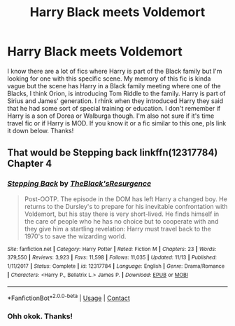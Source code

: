 #+TITLE: Harry Black meets Voldemort

* Harry Black meets Voldemort
:PROPERTIES:
:Author: MrPaaanget
:Score: 2
:DateUnix: 1605954878.0
:DateShort: 2020-Nov-21
:FlairText: What's That Fic?
:END:
I know there are a lot of fics where Harry is part of the Black family but I'm looking for one with this specific scene. My memory of this fic is kinda vague but the scene has Harry in a Black family meeting where one of the Blacks, I think Orion, is introducing Tom Riddle to the family. Harry is part of Sirius and James' generation. I rhink when they introduced Harry they said that he had some sort of special training or education. I don't remember if Harry is a son of Dorea or Walburga though. I'm also not sure if it's time travel fic or if Harry is MOD. If you know it or a fic similar to this one, pls link it down below. Thanks!


** That would be Stepping back linkffn(12317784) Chapter 4
:PROPERTIES:
:Author: PiRoxX008
:Score: 4
:DateUnix: 1605955937.0
:DateShort: 2020-Nov-21
:END:

*** [[https://www.fanfiction.net/s/12317784/1/][*/Stepping Back/*]] by [[https://www.fanfiction.net/u/8024050/TheBlack-sResurgence][/TheBlack'sResurgence/]]

#+begin_quote
  Post-OOTP. The episode in the DOM has left Harry a changed boy. He returns to the Dursley's to prepare for his inevitable confrontation with Voldemort, but his stay there is very short-lived. He finds himself in the care of people who he has no choice but to cooperate with and they give him a startling revelation: Harry must travel back to the 1970's to save the wizarding world.
#+end_quote

^{/Site/:} ^{fanfiction.net} ^{*|*} ^{/Category/:} ^{Harry} ^{Potter} ^{*|*} ^{/Rated/:} ^{Fiction} ^{M} ^{*|*} ^{/Chapters/:} ^{23} ^{*|*} ^{/Words/:} ^{379,550} ^{*|*} ^{/Reviews/:} ^{3,923} ^{*|*} ^{/Favs/:} ^{11,598} ^{*|*} ^{/Follows/:} ^{11,035} ^{*|*} ^{/Updated/:} ^{11/13} ^{*|*} ^{/Published/:} ^{1/11/2017} ^{*|*} ^{/Status/:} ^{Complete} ^{*|*} ^{/id/:} ^{12317784} ^{*|*} ^{/Language/:} ^{English} ^{*|*} ^{/Genre/:} ^{Drama/Romance} ^{*|*} ^{/Characters/:} ^{<Harry} ^{P.,} ^{Bellatrix} ^{L.>} ^{James} ^{P.} ^{*|*} ^{/Download/:} ^{[[http://www.ff2ebook.com/old/ffn-bot/index.php?id=12317784&source=ff&filetype=epub][EPUB]]} ^{or} ^{[[http://www.ff2ebook.com/old/ffn-bot/index.php?id=12317784&source=ff&filetype=mobi][MOBI]]}

--------------

*FanfictionBot*^{2.0.0-beta} | [[https://github.com/FanfictionBot/reddit-ffn-bot/wiki/Usage][Usage]] | [[https://www.reddit.com/message/compose?to=tusing][Contact]]
:PROPERTIES:
:Author: FanfictionBot
:Score: 1
:DateUnix: 1605955958.0
:DateShort: 2020-Nov-21
:END:


*** Ohh okok. Thanks!
:PROPERTIES:
:Author: MrPaaanget
:Score: 1
:DateUnix: 1605959168.0
:DateShort: 2020-Nov-21
:END:
